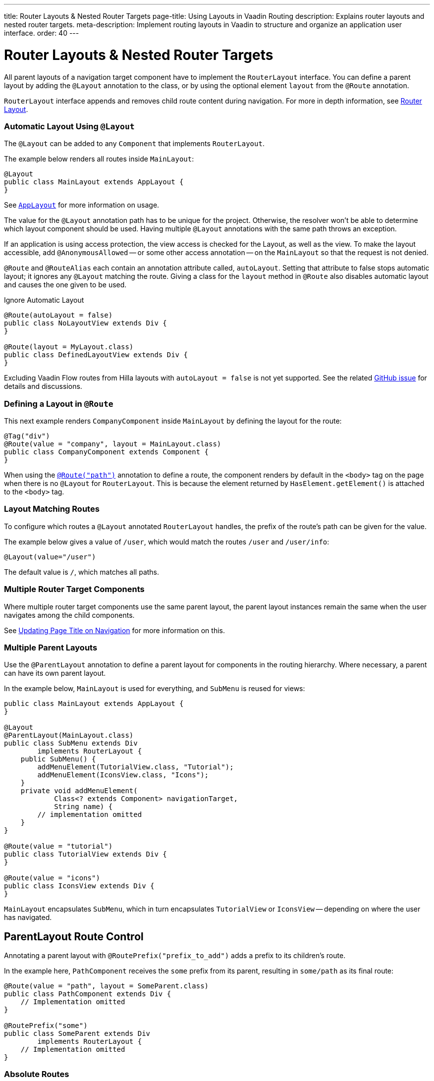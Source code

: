 ---
title: Router Layouts pass:[&] Nested Router Targets
page-title: Using Layouts in Vaadin Routing
description: Explains router layouts and nested router targets.
meta-description: Implement routing layouts in Vaadin to structure and organize an application user interface.
order: 40
---


= Router Layouts & Nested Router Targets

All parent layouts of a navigation target component have to implement the [interfacename]`RouterLayout` interface. You can define a parent layout by adding the [annotationname]`@Layout` annotation to the class, or by using the optional element `layout` from the `@Route` annotation.

[interfacename]`RouterLayout` interface appends and removes child route content during navigation. For more in depth information, see <<#Router Layout,Router Layout>>.


[role="since:com.vaadin:vaadin@V24.5"]
=== Automatic Layout Using `@Layout`

The [annotationName]`@Layout` can be added to any [className]`Component` that implements [interfacename]`RouterLayout`.

The example below renders all routes inside [classname]`MainLayout`:

[source,java]
----
@Layout
public class MainLayout extends AppLayout {
}
----

See <<{articles}/components/app-layout/#,`AppLayout`>> for more information on usage.

The value for the [annotationName]`@Layout` annotation path has to be unique for the project. Otherwise, the resolver won't be able to determine which layout component should be used. Having multiple [annotationName]`@Layout` annotations with the same path throws an exception.

If an application is using access protection, the view access is checked for the Layout, as well as the view. To make the layout accessible, add [annotationname]`@AnonymousAllowed` -- or some other access annotation -- on the `MainLayout` so that the request is not denied.

[annotationname]`@Route` and [annotationname]`@RouteAlias` each contain an annotation attribute called, `autoLayout`. Setting that attribute to false stops automatic layout; it ignores any [annotationname]`@Layout` matching the route. Giving a class for the `layout` method in [annotationname]`@Route` also disables automatic layout and causes the one given to be used.

.Ignore Automatic Layout
[source,java]
----
@Route(autoLayout = false)
public class NoLayoutView extends Div {
}

@Route(layout = MyLayout.class)
public class DefinedLayoutView extends Div {
}
----

Excluding Vaadin Flow routes from Hilla layouts with `autoLayout = false` is not yet supported. See the related https://github.com/vaadin/hilla/issues/2385[GitHub issue] for details and discussions.


=== Defining a Layout in `@Route`

This next example renders [classname]`CompanyComponent` inside [classname]`MainLayout` by defining the layout for the route:

[source,java]
----
@Tag("div")
@Route(value = "company", layout = MainLayout.class)
public class CompanyComponent extends Component {
}
----

When using the <<route#,`@Route("path")`>> annotation to define a route, the component renders by default in the `<body>` tag on the page when there is no `@Layout` for `RouterLayout`. This is because the element returned by [methodname]`HasElement.getElement()` is attached to the `<body>` tag.


[role="since:com.vaadin:vaadin@V24.5"]
=== Layout Matching Routes

To configure which routes a [annotationname]`@Layout` annotated [classname]`RouterLayout` handles, the prefix of the route's path can be given for the value.

The example below gives a value of `/user`, which would match the routes `/user` and `/user/info`:

[source,java]
----
@Layout(value="/user")
----

The default value is `/`, which matches all paths.


=== Multiple Router Target Components

Where multiple router target components use the same parent layout, the parent layout instances remain the same when the user navigates among the child components.

See <<page-titles#,Updating Page Title on Navigation>> for more information on this.


=== Multiple Parent Layouts

Use the `@ParentLayout` annotation to define a parent layout for components in the routing hierarchy. Where necessary, a parent can have its own parent layout.

In the example below, `MainLayout` is used for everything, and `SubMenu` is reused for views:

[source,java]
----
public class MainLayout extends AppLayout {
}

@Layout
@ParentLayout(MainLayout.class)
public class SubMenu extends Div
        implements RouterLayout {
    public SubMenu() {
        addMenuElement(TutorialView.class, "Tutorial");
        addMenuElement(IconsView.class, "Icons");
    }
    private void addMenuElement(
            Class<? extends Component> navigationTarget,
            String name) {
        // implementation omitted
    }
}

@Route(value = "tutorial")
public class TutorialView extends Div {
}

@Route(value = "icons")
public class IconsView extends Div {
}
----

`MainLayout` encapsulates `SubMenu`, which in turn encapsulates `TutorialView` or `IconsView` -- depending on where the user has navigated.


== ParentLayout Route Control

Annotating a parent layout with `@RoutePrefix("prefix_to_add")` adds a prefix to its children's route.

In the example here, `PathComponent` receives the `some` prefix from its parent, resulting in `some/path` as its final route:

[source,java]
----
@Route(value = "path", layout = SomeParent.class)
public class PathComponent extends Div {
    // Implementation omitted
}

@RoutePrefix("some")
public class SomeParent extends Div
        implements RouterLayout {
    // Implementation omitted
}
----


=== Absolute Routes

A child component can bypass the parent's route prefix by adding `absolute = true` to its own `@Route` or `@RoutePrefix` annotations.

This generic example builds a [classname]`MyContent` class to add "something" to multiple places in the `SomeParent` layout, without adding the route prefix to the navigation path:

[source,java]
----
@Route(value = "content", layout = SomeParent.class,
       absolute = true)
public class MyContent extends Div {
    // Implementation omitted
}
----

Even though the full path would typically be `some/content`, the result is only `content` because it has been defined as "absolute".

The example here defines `absolute = true` in the middle of the chain:

[source,java]
----
@RoutePrefix(value = "framework", absolute = true)
@ParentLayout(SomeParent.class)
public class FrameworkSite extends Div
        implements RouterLayout {
    // Implementation omitted
}

@Route(value = "tutorial", layout = FrameworkSite.class)
public class Tutorials extends Div {
    // Implementation omitted
}
----

The bound route is `framework/tutorial`, although the full chain is `some/framework/tutorial`.

If a parent layout defines a `@RoutePrefix`, the "default" child could have its route defined as `@Route("")` and be mapped to the parent layout route. For example, `Tutorials` with route `""` would be mapped as `framework/`.


=== Router Layout

A class implementing the [interfacename]`RouterLayout` interface causes Vaadin to append and remove content on navigation to a route with the layout in the parent stack.

By default, the content is appended to the [interfacename]`RouterLayout` component. Anything added on navigation is positioned last.

.Layout Order Sample
[source,java]
----
public class ParentLayout extends Div implements RouterLayout {
    public ParentLayout() {
        add(new Span("Parent content"));
    }
}

@Route(value = "route", layout = ParentLayout.class)
public class MyRoute extends Div {
    public MyRoute() {
        add(new Span("View content"));
    }
}
----

.Sample Output
[source,text]
----
Parent content
View content
----

Adding elements after navigation in the parent puts the content after the view content.

.Layout Order Sample
[source,java]
----
public class ParentLayout extends Div implements RouterLayout {
    public ParentLayout() {
        add(new Span("Parent content"));
    }

    @Override
    protected void onAttach(AttachEvent attachEvent) {
        add(new Span("On attach"));
    }
}

@Route(value = "route", layout = ParentLayout.class)
public class MyRoute extends Div {
    public MyRoute() {
        add(new Span("View content"));
    }
}
----

.Sample Output
[source,text]
----
Parent content
View content
On attach
----

To customize content position, the method [methodname]`showRouterLayoutContent(HasElement content)` can be overridden. Even with [methodname]`showRouterLayoutContent` overridden, the content is removed from the component on navigation if not part of the new route.

.Custom Content Sample
[source,java]
----
public class ParentLayout extends Div implements RouterLayout {
    private Div childHolder = new Div();

    public ParentLayout() {
        add(childHolder, new Span("Parent content"));
    }

    @Override
    public void showRouterLayoutContent(HasElement content) {
        if(content != null) {
            childHolder.getElement().appendChild(content.getElement());
        }
    }
}

@Route(value = "route", layout = ParentLayout.class)
public class MyRoute extends Div {
    public MyRoute() {
        add(new Span("View content"));
    }
}
----

.Sample Output
[source,text]
----
View content
Parent content
----

[discussion-id]`7A96749F-CD19-4422-A2A2-B4ACD719C9FA`
